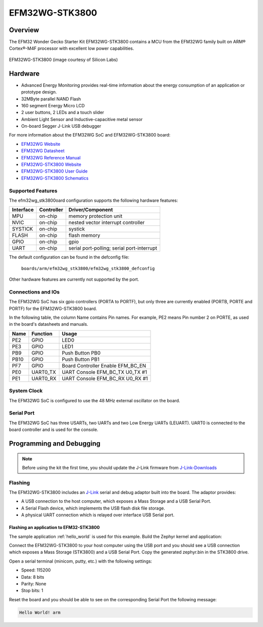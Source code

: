 .. _efm32wg_stk3800:

EFM32WG-STK3800
###############

Overview
********

The EFM32 Wonder Gecko Starter Kit EFM32WG-STK3800 contains a MCU from the
EFM32WG family built on ARM® Cortex®-M4F processor with excellent low
power capabilities.

.. figure:: ./efm32wg_stk3800.jpg
   :width: 375px
   :align: center
   :alt: EFM32WG-STK3800

   EFM32WG-STK3800 (image courtesy of Silicon Labs)


Hardware
********

- Advanced Energy Monitoring provides real-time information about the energy
  consumption of an application or prototype design.
- 32MByte parallel NAND Flash
- 160 segment Energy Micro LCD
- 2 user buttons, 2 LEDs and a touch slider
- Ambient Light Sensor and Inductive-capacitive metal sensor
- On-board Segger J-Link USB debugger

For more information about the EFM32WG SoC and EFM32WG-STK3800 board:

- `EFM32WG Website`_
- `EFM32WG Datasheet`_
- `EFM32WG Reference Manual`_
- `EFM32WG-STK3800 Website`_
- `EFM32WG-STK3800 User Guide`_
- `EFM32WG-STK3800 Schematics`_

Supported Features
==================

The efm32wg_stk3800oard configuration supports the following hardware features:

+-----------+------------+-------------------------------------+
| Interface | Controller | Driver/Component                    |
+===========+============+=====================================+
| MPU       | on-chip    | memory protection unit              |
+-----------+------------+-------------------------------------+
| NVIC      | on-chip    | nested vector interrupt controller  |
+-----------+------------+-------------------------------------+
| SYSTICK   | on-chip    | systick                             |
+-----------+------------+-------------------------------------+
| FLASH     | on-chip    | flash memory                        |
+-----------+------------+-------------------------------------+
| GPIO      | on-chip    | gpio                                |
+-----------+------------+-------------------------------------+
| UART      | on-chip    | serial port-polling;                |
|           |            | serial port-interrupt               |
+-----------+------------+-------------------------------------+

The default configuration can be found in the defconfig file:

	``boards/arm/efm32wg_stk3800/efm32wg_stk3800_defconfig``

Other hardware features are currently not supported by the port.

Connections and IOs
===================

The EFM32WG SoC has six gpio controllers (PORTA to PORTF), but only three are
currently enabled (PORTB, PORTE and PORTF) for the EFM32WG-STK3800 board.

In the following table, the column Name contains Pin names. For example, PE2
means Pin number 2 on PORTE, as used in the board's datasheets and manuals.

+-------+-------------+-------------------------------------+
| Name  | Function    | Usage                               |
+=======+=============+=====================================+
| PE2   | GPIO        | LED0                                |
+-------+-------------+-------------------------------------+
| PE3   | GPIO        | LED1                                |
+-------+-------------+-------------------------------------+
| PB9   | GPIO        | Push Button PB0                     |
+-------+-------------+-------------------------------------+
| PB10  | GPIO        | Push Button PB1                     |
+-------+-------------+-------------------------------------+
| PF7   | GPIO        | Board Controller Enable             |
|       |             | EFM_BC_EN                           |
+-------+-------------+-------------------------------------+
| PE0   | UART0_TX    | UART Console EFM_BC_TX U0_TX #1     |
+-------+-------------+-------------------------------------+
| PE1   | UART0_RX    | UART Console EFM_BC_RX U0_RX #1     |
+-------+-------------+-------------------------------------+

System Clock
============

The EFM32WG SoC is configured to use the 48 MHz external oscillator on the
board.

Serial Port
===========

The EFM32WG SoC has three USARTs, two UARTs and two Low Energy UARTs (LEUART).
UART0 is connected to the board controller and is used for the console.

Programming and Debugging
*************************

.. note::
   Before using the kit the first time, you should update the J-Link firmware
   from `J-Link-Downloads`_

Flashing
========

The EFM32WG-STK3800 includes an `J-Link`_ serial and debug adaptor built into the
board. The adaptor provides:

- A USB connection to the host computer, which exposes a Mass Storage and a
  USB Serial Port.
- A Serial Flash device, which implements the USB flash disk file storage.
- A physical UART connection which is relayed over interface USB Serial port.

Flashing an application to EFM32-STK3800
----------------------------------------

The sample application :ref:`hello_world` is used for this example.
Build the Zephyr kernel and application:

.. zephyr-app-commands::
   :zephyr-app: samples/hello_world
   :board: efm32wg_stk3800
   :goals: build

Connect the EFM32WG-STK3800 to your host computer using the USB port and you
should see a USB connection which exposes a Mass Storage (STK3800) and a
USB Serial Port. Copy the generated zephyr.bin in the STK3800 drive.

Open a serial terminal (minicom, putty, etc.) with the following settings:

- Speed: 115200
- Data: 8 bits
- Parity: None
- Stop bits: 1

Reset the board and you should be able to see on the corresponding Serial Port
the following message:

.. code-block:: console

   Hello World! arm


.. _EFM32WG-STK3800 Website:
   http://www.silabs.com/products/development-tools/mcu/32-bit/efm32-wonder-gecko-starter-kit

.. _EFM32WG-STK3800 User Guide:
   http://www.silabs.com/documents/public/user-guides/efm32wg-stk3800-ug.pdf

.. _EFM32WG-STK3800 Schematics:
   http://www.silabs.com/documents/public/schematic-files/BRD2400A_A00.pdf

.. _EFM32WG Website:
   http://www.silabs.com/products/mcu/32-bit/efm32-wonder-gecko

.. _EFM32WG Datasheet:
   http://www.silabs.com/documents/public/data-sheets/EFM32WG990.pdf

.. _EFM32WG Reference Manual:
   http://www.silabs.com/documents/public/reference-manuals/EFM32WG-RM.pdf

.. _J-Link:
   https://www.segger.com/jlink-debug-probes.html

.. _J-Link-Downloads:
   https://www.segger.com/downloads/jlink
